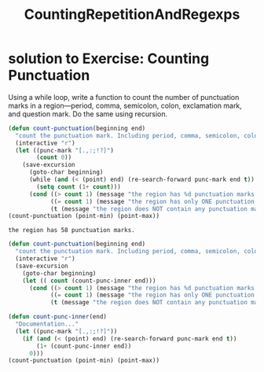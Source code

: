 # -*- mode: org -*-
# Time-stamp: <2011-12-24 11:53:17 Saturday by richard>
#+STARTUP: showall
#+TITLE:   CountingRepetitionAndRegexps

* solution to Exercise: Counting Punctuation
  Using a while loop, write a function to count the number of punctuation marks in a region—period, comma, semicolon, colon, exclamation mark, and question mark. Do the same using recursion.
  #+begin_src emacs-lisp :tangle yes
(defun count-punctuation(beginning end)
  "count the punctuation mark. Including period, comma, semicolon, colon, exclamation mark, and question mark."
  (interactive "r")
  (let ((punc-mark "[.,:;!?]")
        (count 0))
    (save-excursion
      (goto-char beginning)
      (while (and (< (point) end) (re-search-forward punc-mark end t))
        (setq count (1+ count)))
      (cond ((> count 1) (message "the region has %d punctuation marks." count))
            ((= count 1) (message "the region has only ONE punctuation mark."))
            (t (message "the region does NOT contain any punctuation mark."))))))
(count-punctuation (point-min) (point-max))
  #+end_src

  #+results:
  : the region has 58 punctuation marks.

#+begin_src emacs-lisp :tangle yes
(defun count-punctuation(beginning end)
  "count the punctuation mark. Including period, comma, semicolon, colon, exclamation mark, and question mark."
  (interactive "r")
  (save-excursion
    (goto-char beginning)
    (let (( count (count-punc-inner end)))
      (cond ((> count 1) (message "the region has %d punctuation marks." count))
            ((= count 1) (message "the region has only ONE punctuation mark."))
            (t (message "the region does NOT contain any punctuation mark."))))))

(defun count-punc-inner(end)
  "Documentation..."
  (let ((punc-mark "[.,:;!?]"))
    (if (and (< (point) end) (re-search-forward punc-mark end t))
        (1+ (count-punc-inner end))
      0)))
(count-punctuation (point-min) (point-max))


#+end_src

#+results:
: the region has 58 punctuation marks.

